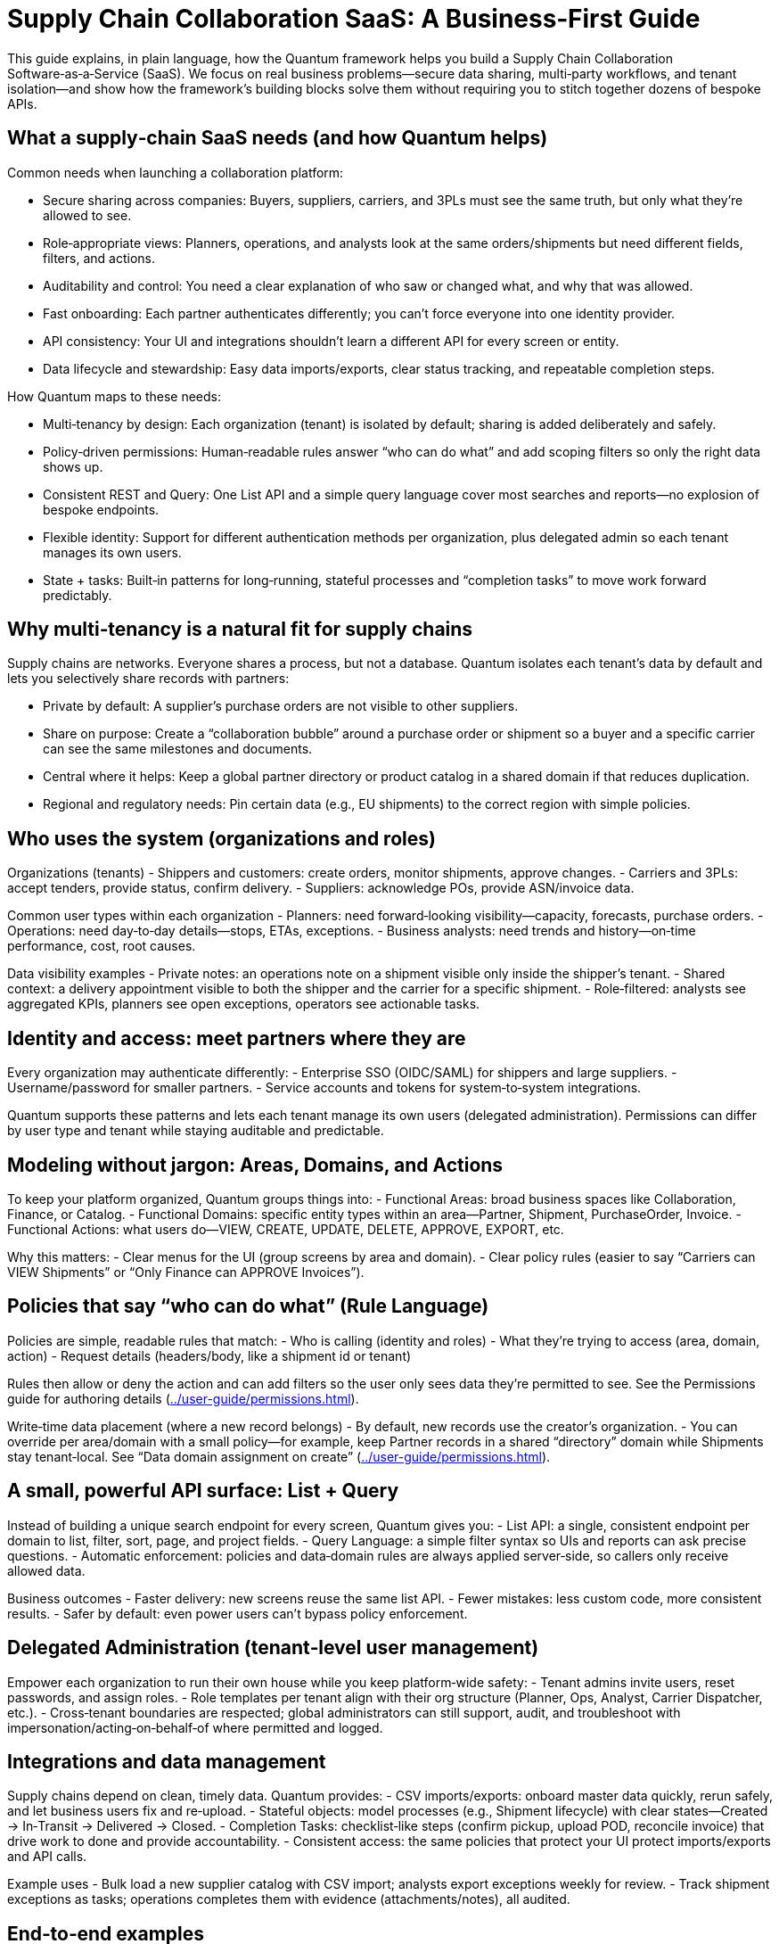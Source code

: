 [[tutorial-supply-chain]]
= Supply Chain Collaboration SaaS: A Business‑First Guide

This guide explains, in plain language, how the Quantum framework helps you build a Supply Chain Collaboration Software‑as‑a‑Service (SaaS). We focus on real business problems—secure data sharing, multi‑party workflows, and tenant isolation—and show how the framework’s building blocks solve them without requiring you to stitch together dozens of bespoke APIs.

== What a supply‑chain SaaS needs (and how Quantum helps)

Common needs when launching a collaboration platform:

- Secure sharing across companies: Buyers, suppliers, carriers, and 3PLs must see the same truth, but only what they’re allowed to see.
- Role‑appropriate views: Planners, operations, and analysts look at the same orders/shipments but need different fields, filters, and actions.
- Auditability and control: You need a clear explanation of who saw or changed what, and why that was allowed.
- Fast onboarding: Each partner authenticates differently; you can’t force everyone into one identity provider.
- API consistency: Your UI and integrations shouldn’t learn a different API for every screen or entity.
- Data lifecycle and stewardship: Easy data imports/exports, clear status tracking, and repeatable completion steps.

How Quantum maps to these needs:

- Multi‑tenancy by design: Each organization (tenant) is isolated by default; sharing is added deliberately and safely.
- Policy‑driven permissions: Human‑readable rules answer “who can do what” and add scoping filters so only the right data shows up.
- Consistent REST and Query: One List API and a simple query language cover most searches and reports—no explosion of bespoke endpoints.
- Flexible identity: Support for different authentication methods per organization, plus delegated admin so each tenant manages its own users.
- State + tasks: Built‑in patterns for long‑running, stateful processes and “completion tasks” to move work forward predictably.

== Why multi‑tenancy is a natural fit for supply chains

Supply chains are networks. Everyone shares a process, but not a database. Quantum isolates each tenant’s data by default and lets you selectively share records with partners:

- Private by default: A supplier’s purchase orders are not visible to other suppliers.
- Share on purpose: Create a “collaboration bubble” around a purchase order or shipment so a buyer and a specific carrier can see the same milestones and documents.
- Central where it helps: Keep a global partner directory or product catalog in a shared domain if that reduces duplication.
- Regional and regulatory needs: Pin certain data (e.g., EU shipments) to the correct region with simple policies.

== Who uses the system (organizations and roles)

Organizations (tenants)
- Shippers and customers: create orders, monitor shipments, approve changes.
- Carriers and 3PLs: accept tenders, provide status, confirm delivery.
- Suppliers: acknowledge POs, provide ASN/invoice data.

Common user types within each organization
- Planners: need forward‑looking visibility—capacity, forecasts, purchase orders.
- Operations: need day‑to‑day details—stops, ETAs, exceptions.
- Business analysts: need trends and history—on‑time performance, cost, root causes.

Data visibility examples
- Private notes: an operations note on a shipment visible only inside the shipper’s tenant.
- Shared context: a delivery appointment visible to both the shipper and the carrier for a specific shipment.
- Role‑filtered: analysts see aggregated KPIs, planners see open exceptions, operators see actionable tasks.

== Identity and access: meet partners where they are

Every organization may authenticate differently:
- Enterprise SSO (OIDC/SAML) for shippers and large suppliers.
- Username/password for smaller partners.
- Service accounts and tokens for system‑to‑system integrations.

Quantum supports these patterns and lets each tenant manage its own users (delegated administration). Permissions can differ by user type and tenant while staying auditable and predictable.

== Modeling without jargon: Areas, Domains, and Actions

To keep your platform organized, Quantum groups things into:
- Functional Areas: broad business spaces like Collaboration, Finance, or Catalog.
- Functional Domains: specific entity types within an area—Partner, Shipment, PurchaseOrder, Invoice.
- Functional Actions: what users do—VIEW, CREATE, UPDATE, DELETE, APPROVE, EXPORT, etc.

Why this matters:
- Clear menus for the UI (group screens by area and domain).
- Clear policy rules (easier to say “Carriers can VIEW Shipments” or “Only Finance can APPROVE Invoices”).

== Policies that say “who can do what” (Rule Language)

Policies are simple, readable rules that match:
- Who is calling (identity and roles)
- What they’re trying to access (area, domain, action)
- Request details (headers/body, like a shipment id or tenant)

Rules then allow or deny the action and can add filters so the user only sees data they’re permitted to see. See the Permissions guide for authoring details (xref:../user-guide/permissions.adoc#permissions[]).

Write‑time data placement (where a new record belongs)
- By default, new records use the creator’s organization.
- You can override per area/domain with a small policy—for example, keep Partner records in a shared “directory” domain while Shipments stay tenant‑local. See “Data domain assignment on create” (xref:../user-guide/permissions.adoc#_data_domain_assignment[]).

== A small, powerful API surface: List + Query

Instead of building a unique search endpoint for every screen, Quantum gives you:
- List API: a single, consistent endpoint per domain to list, filter, sort, page, and project fields.
- Query Language: a simple filter syntax so UIs and reports can ask precise questions.
- Automatic enforcement: policies and data‑domain rules are always applied server‑side, so callers only receive allowed data.

Business outcomes
- Faster delivery: new screens reuse the same list API.
- Fewer mistakes: less custom code, more consistent results.
- Safer by default: even power users can’t bypass policy enforcement.

== Delegated Administration (tenant‑level user management)

Empower each organization to run their own house while you keep platform‑wide safety:
- Tenant admins invite users, reset passwords, and assign roles.
- Role templates per tenant align with their org structure (Planner, Ops, Analyst, Carrier Dispatcher, etc.).
- Cross‑tenant boundaries are respected; global administrators can still support, audit, and troubleshoot with impersonation/acting‑on‑behalf‑of where permitted and logged.

== Integrations and data management

Supply chains depend on clean, timely data. Quantum provides:
- CSV imports/exports: onboard master data quickly, rerun safely, and let business users fix and re‑upload.
- Stateful objects: model processes (e.g., Shipment lifecycle) with clear states—Created → In‑Transit → Delivered → Closed.
- Completion Tasks: checklist‑like steps (confirm pickup, upload POD, reconcile invoice) that drive work to done and provide accountability.
- Consistent access: the same policies that protect your UI protect imports/exports and API calls.

Example uses
- Bulk load a new supplier catalog with CSV import; analysts export exceptions weekly for review.
- Track shipment exceptions as tasks; operations completes them with evidence (attachments/notes), all audited.

== End‑to‑end examples

1) Buyer–supplier collaboration on a Purchase Order
- Create a collaboration bubble around a PO so both parties see schedule, holds, and documents.
- Supplier can UPDATE promised dates; buyer can APPROVE changes. Private buyer notes remain private.

2) Shared partner directory, curated centrally
- Keep one shared Partner domain so everyone finds the same carrier and facility records.
- Only directory curators can CREATE/UPDATE; all tenants can VIEW.

3) EU shipment residency
- Shipments created by anyone in Europe are written to an EU partition by policy. Reads remain role‑ and tenant‑scoped.

== What you don’t have to build from scratch

- Data isolation and safe sharing across tenants
- A consistent CRUD and search API for every domain
- A policy engine that explains its decisions and applies filters
- A write‑time placement policy (so data lands in the right partition)
- Patterns for long‑running, stateful business processes and task completion

The framework gives you these foundations so your teams focus on business value—on‑time deliveries, lower cost, happier customers.

== Next steps

- Start with siloed defaults; prove value quickly using the List API.
- Add small, targeted policies to enable collaboration bubbles and shared directories.
- Introduce delegated administration so partners self‑serve.
- Use CSV imports and Completion Tasks to operationalize data stewardship.
- Deep dive: Permissions and Rule Language (xref:../user-guide/permissions.adoc#permissions[]), and Data domain assignment on create (xref:../user-guide/permissions.adoc#_data_domain_assignment[]).


== A day in the life: From Purchase Order to Delivery

This story ties the pieces together in a realistic sequence. We follow a Purchase Order (PO) from creation to delivery, with shared visibility for suppliers and carriers, a clear state graph, and checklist-like Completion Tasks guiding the work.

1) Purchase Order is created (by the Buyer)
- Action: A buyer creates a PO in the Collaboration area under the PurchaseOrder domain.
- Data placement: By default, the PO is written to the buyer’s organization (their data domain). If you prefer a shared domain for POs, configure a small policy; otherwise, the default works well.
- Programmatic sharing: A rule shares the specific PO with the chosen Supplier (or Suppliers). The Supplier can view the PO and update the fields you allow (e.g., promised date), but cannot see private buyer-only fields.

State graph (illustrative)
- Draft → Open → SupplierAcknowledged → ReadyToShip → PartiallyShipped → FullyShipped → Received → Closed

Completion Tasks (examples attached to the PO)
- Buyer: Provide required documents (commercial terms, incoterms)
- Supplier: Acknowledge PO (due in 24 hours)
- Supplier: Provide ASN (advanced shipping notice) for each shipment
- Supplier: Confirm pickup window
- Buyer: Approve any date changes

2) The Supplier prepares shipments (shared onward to Carriers)
- Action: The Supplier creates one or more Shipments linked to the PO (and optionally to specific lines).
- Data placement: Shipments are written to the Supplier’s domain by default (their own organization), but are shared with the Buyer so both parties see the same timeline.
- Sharing to Carriers: When the Supplier tenders a shipment, the shipment is shared with the selected Carrier so they can update movement and milestones.

Shipment state graph (illustrative)
- Planned → Tendered → Accepted → InTransit → Delivered → ProofVerified → Closed

Shipment Completion Tasks (examples)
- Carrier: Confirm pickup
- Carrier: Update in-transit location/ETA
- Carrier: Upload POD (proof of delivery)
- Supplier: Reconcile quantities shipped vs. ordered

3) Status updates complete tasks and move states forward
- When the Supplier marks “SupplierAcknowledged,” the PO’s acknowledgement task completes and the PO moves to SupplierAcknowledged.
- When all lines are ready and at least one shipment is created, the PO advances to ReadyToShip. If some but not all lines ship, it enters PartiallyShipped; once all lines ship, it becomes FullyShipped.
- Carrier updates (e.g., Delivered with POD uploaded) complete shipment tasks. Those completion events can also advance the PO state (e.g., all shipments Delivered → PO moves to Received). Final checks (invoices matched, discrepancies resolved) move the PO to Closed.

Why this is safe and predictable
- Roles and policies ensure each party sees only what they should: the Buyer sees everything; the Supplier sees the shared PO and its related shipments; the Carrier sees only the shipments they handle.
- Completion Tasks remove ambiguity: everyone knows the next step and who owns it. Each task completion is audited.
- The state graph makes lifecycle transitions explicit. Policies can require certain tasks to be completed before a state transition is allowed.

4) Business visibility and reporting (List API + Query)
- Operations view: “Purchase Orders in progress” shows all POs in Open, SupplierAcknowledged, ReadyToShip, or PartiallyShipped, including late tasks and upcoming milestones.
- Buyer/supplier view: Both parties see the same PO status and related Shipments, with role-appropriate fields.
- Simple reporting example (illustrative):
  GET /collaboration/purchaseorder/list?filter=status IN ("Open","SupplierAcknowledged","ReadyToShip","PartiallyShipped")&sort=dueDate:asc&limit=50
  - Add projections to include key fields and roll-ups (e.g., shipped vs. ordered quantities). Related Shipment info can be retrieved similarly via the List API on the Shipment domain, filtered by the PO id.

What made this easy (and repeatable)
- Multi-tenancy by default: Each org’s data is isolated; sharing is explicit and safe.
- Policies (Rule Language): Define who can see or update which fields and when. The same rules apply to UI, API, and imports/exports.
- Data domain assignment on create: Defaults keep data in the creator’s org; you can configure exceptions (e.g., shared directories) with a tiny policy.
- Stateful objects + Completion Tasks: Clear states and checklists turn complex collaboration into a predictable flow.
- List API + Query Language: One consistent way to fetch work lists, timelines, and reports without proliferating custom endpoints.
